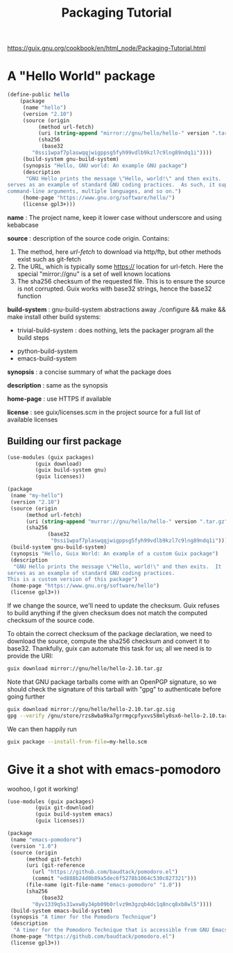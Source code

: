 #+TITLE: Packaging Tutorial

https://guix.gnu.org/cookbook/en/html_node/Packaging-Tutorial.html

* A "Hello World" package

#+BEGIN_SRC scheme
(define-public hello
    (package
     (name "hello")
     (version "2.10")
     (source (origin
	      (method url-fetch)
	      (uri (string-append "mirror://gnu/hello/hello-" version ".tar.gz"))
	      (sha256
	       (base32
		"0ssi1wpaf7plaswqqjwigppsg5fyh99vdlb9kzl7c9lng89ndq1i"))))
     (build-system gnu-build-system)
     (synopsis "Hello, GNU world: An example GNU package")
     (description
      "GNU Hello prints the message \"Hello, world!\" and then exits.  It
serves as an example of standard GNU coding practices.  As such, it supports
command-line arguments, multiple languages, and so on.")
     (home-page "https://www.gnu.org/software/hello/")
     (license gpl3+)))
#+END_SRC

*name* : The project name, keep it lower case without underscore and using kebabcase

*source* : description of the source code origin. Contains:
  1. The method, here /url-fetch/ to download via http/ftp, but other methods exist such as git-fetch
  2. The URL, which is typically some https:// location for url-fetch. Here the special "mirror://gnu" is a set of well known locations
  3. The sha256 checksum of the requested file. This is to ensure the source is not corrupted. Guix works with base32 strings, hence the base32 function

*build-system* : gnu-build-system abstractions away ./configure && make && make install
               other build systems:
	         - trivial-build-system : does nothing, lets the packager program all the build steps
		 - python-build-system
		 - emacs-build-system

*synopsis* : a concise summary of what the package does

*description* : same as the synopsis

*home-page* : use HTTPS if available

*license* : see guix/licenses.scm in the project source for a full list of available licenses

** Building our first package

#+BEGIN_SRC scheme :tangle my-hello.scm
(use-modules (guix packages)
	     (guix download)
	     (guix build-system gnu)
	     (guix licenses))

(package
 (name "my-hello")
 (version "2.10")
 (source (origin
	  (method url-fetch)
	  (uri (string-append "murror://gnu/hello/hello-" version ".tar.gz"))
	  (sha256
             (base32
              "0ssi1wpaf7plaswqqjwigppsg5fyh99vdlb9kzl7c9lng89ndq1i"))))
 (build-system gnu-build-system)
 (synopsis "Hello, Guix World: An example of a custom Guix package")
 (description
  "GNU Hello prints the message \"Hello, world!\" and then exits.  It
serves as an example of standard GNU coding practices.
This is a custom version of this package")
 (home-page "https://www.gnu.org/software/hello")
 (license gpl3+))
#+END_SRC

If we change the source, we'll need to update the checksum.
Guix refuses to build anything if the given checksum does not match the computed checksum of the source code.

To obtain the correct checksum of the package declaration, we need to download the source, compute the sha256 checksum and convert it to base32. Thankfully, guix can automate this task for us; all we need is to provide the URI:

#+BEGIN_SRC bash
guix download mirror://gnu/hello/hello-2.10.tar.gz
#+END_SRC

Note that GNU package tarballs come with an OpenPGP signature, so we should check the signature of this tarball with "gpg" to authenticate before going further

#+BEGIN_SRC bash
guix download mirror://gnu/hello/hello-2.10.tar.gz.sig
gpg --verify /gnu/store/rzs8wba9ka7grrmgcpfyxvs58mly0sx6-hello-2.10.tar.gz.sig /gnu/store/hbdalsf5lpf01x4dcknwx6xbn6n5km6k-hello-2.10.tar.gz
#+END_SRC

We can then happily run

#+BEGIN_SRC bash
guix package --install-from-file=my-hello.scm
#+END_SRC


* Give it a shot with emacs-pomodoro

woohoo, I got it working!

#+begin_src scheme
(use-modules (guix packages)
	     (guix git-download)
	     (guix build-system emacs)
	     (guix licenses))

(package
 (name "emacs-pomodoro")
 (version "1.0")
 (source (origin
	  (method git-fetch)
	  (uri (git-reference
		(url "https://github.com/baudtack/pomodoro.el")
		(commit "ed888b24d0b89a5dec6f5278b1064c530c827321")))
	  (file-name (git-file-name "emacs-pomodoro" "1.0"))
	  (sha256
           (base32
	    "0yv1339q5s31wxw8y34pb09b0rlvz9m3gzqb4dc1q8ncq8xb8wl5"))))
 (build-system emacs-build-system)
 (synopsis "A timer for the Pomodoro Technique")
 (description
  "A timer for the Pomodoro Technique that is accessible from GNU Emacs. Runs a timer in your modeline.")
 (home-page "https://github.com/baudtack/pomodoro.el")
 (license gpl3+))
#+end_src
